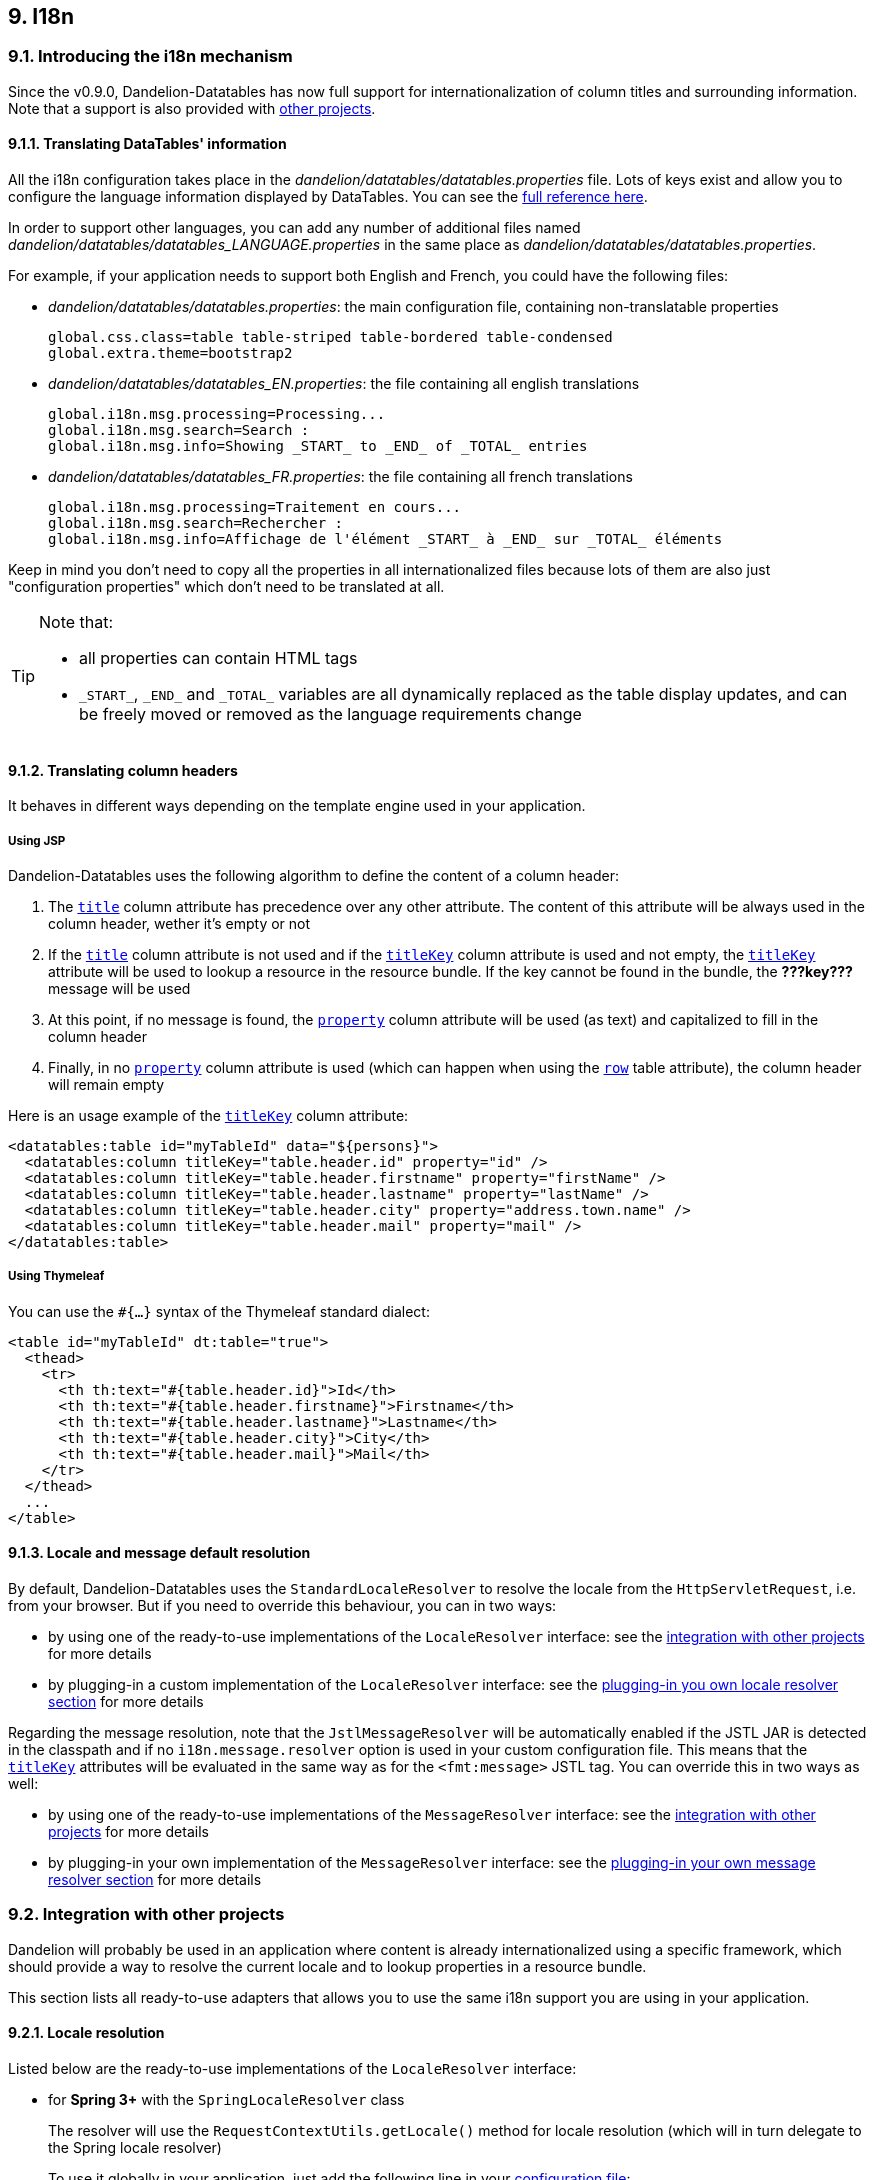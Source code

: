 == 9. I18n

=== 9.1. Introducing the i18n mechanism

Since the v0.9.0, Dandelion-Datatables has now full support for internationalization of column titles and surrounding information. Note that a support is also provided with <<9-2-integration-with-other-projects, other projects>>.

==== 9.1.1. Translating DataTables' information

All the i18n configuration takes place in the _dandelion/datatables/datatables.properties_ file. Lots of keys exist and allow you to configure the language information displayed by DataTables. You can see the <<opt-i18n.locale.resolver, full reference here>>.

In order to support other languages, you can add any number of additional files named _dandelion/datatables/datatables_LANGUAGE.properties_ in the same place as _dandelion/datatables/datatables.properties_. 

For example, if your application needs to support both English and French, you could have the following files:

* _dandelion/datatables/datatables.properties_: the main configuration file, containing non-translatable properties

+
[source, properties]
----
global.css.class=table table-striped table-bordered table-condensed
global.extra.theme=bootstrap2
----

* _dandelion/datatables/datatables_EN.properties_: the file containing all english translations 

+
[source, properties]
----
global.i18n.msg.processing=Processing...
global.i18n.msg.search=Search :
global.i18n.msg.info=Showing _START_ to _END_ of _TOTAL_ entries
----

* _dandelion/datatables/datatables_FR.properties_: the file containing all french translations

+
[source, properties]
----
global.i18n.msg.processing=Traitement en cours...
global.i18n.msg.search=Rechercher :
global.i18n.msg.info=Affichage de l'élément _START_ à _END_ sur _TOTAL_ éléments
---- 

Keep in mind you don't need to copy all the properties in all internationalized files because lots of them are also just "configuration properties" which don't need to be translated at all.

[TIP]
====
Note that:

* all properties can contain HTML tags
* `\_START_`, `\_END_` and `\_TOTAL_` variables are all dynamically replaced as the table display updates, and can be freely moved or removed as the language requirements change
====

==== 9.1.2. Translating column headers

It behaves in different ways depending on the template engine used in your application.

[discrete]
===== Using JSP

Dandelion-Datatables uses the following algorithm to define the content of a column header:

. The <<jsp-column-title, `title`>> column attribute has precedence over any other attribute. The content of this attribute will be always used in the column header, wether it's empty or not
. If the <<jsp-column-title, `title`>> column attribute is not used and if the <<jsp-column-titleKey, `titleKey`>> column attribute is used and not empty, the <<jsp-column-titleKey, `titleKey`>> attribute will be used to lookup a resource in the resource bundle. If the key cannot be found in the bundle, the **???key???** message will be used
. At this point, if no message is found, the <<jsp-column-property, `property`>> column attribute will be used (as text) and capitalized to fill in the column header
. Finally, in no <<jsp-column-property, `property`>> column attribute is used (which can happen when using the <<jsp-column-row, `row`>> table attribute), the column header will remain empty

Here is an usage example of the <<jsp-column-titleKey, `titleKey`>> column attribute:

[source, xml]
----
<datatables:table id="myTableId" data="${persons}">
  <datatables:column titleKey="table.header.id" property="id" />
  <datatables:column titleKey="table.header.firstname" property="firstName" />
  <datatables:column titleKey="table.header.lastname" property="lastName" />
  <datatables:column titleKey="table.header.city" property="address.town.name" />
  <datatables:column titleKey="table.header.mail" property="mail" />
</datatables:table>
----

[discrete]
===== Using Thymeleaf

You can use the `#{...}` syntax of the Thymeleaf standard dialect:

[source, html]
----
<table id="myTableId" dt:table="true">
  <thead>
    <tr>
      <th th:text="#{table.header.id}">Id</th>
      <th th:text="#{table.header.firstname}">Firstname</th>
      <th th:text="#{table.header.lastname}">Lastname</th>
      <th th:text="#{table.header.city}">City</th>
      <th th:text="#{table.header.mail}">Mail</th>
    </tr>
  </thead>
  ...
</table>
----

==== 9.1.3. Locale and message default resolution

By default, Dandelion-Datatables uses the `StandardLocaleResolver` to resolve the locale from the `HttpServletRequest`, i.e. from your browser. But if you need to override this behaviour, you can in two ways:

* by using one of the ready-to-use implementations of the `LocaleResolver` interface: see the <<9-2-integration-with-other-projects, integration with other projects>> for more details

* by plugging-in a custom implementation of the `LocaleResolver` interface: see the <<9-3-plugging-in-your-own-locale-resolver, plugging-in you own locale resolver section>> for more details

Regarding the message resolution, note that the `JstlMessageResolver` will be automatically enabled if the JSTL JAR is detected in the classpath and if no `i18n.message.resolver` option is used in your custom configuration file. This means that the <<jsp-column-titleKey, `titleKey`>> attributes will be evaluated in the same way as for the `<fmt:message>` JSTL tag. You can override this in two ways as well:

* by using one of the ready-to-use implementations of the `MessageResolver` interface: see the <<9-2-integration-with-other-projects, integration with other projects>> for more details

* by plugging-in your own implementation of the `MessageResolver` interface: see the <<9-4-plugging-in-your-own-message-resolver, plugging-in your own message resolver section>> for more details

=== 9.2. Integration with other projects

Dandelion will probably be used in an application where content is already internationalized using a specific framework, which should provide a way to resolve the current locale and to lookup properties in a resource bundle.

This section lists all ready-to-use adapters that allows you to use the same i18n support you are using in your application.

==== 9.2.1. Locale resolution

Listed below are the ready-to-use implementations of the `LocaleResolver` interface:

* for **Spring 3+** with the `SpringLocaleResolver` class

+
The resolver will use the `RequestContextUtils.getLocale()` method for locale resolution (which will in turn delegate to the Spring locale resolver)

+
To use it globally in your application, just add the following line in your <<11-1-configuration-loading, configuration file>>:

+
[source, properties]
----
i18n.locale.resolver=com.github.dandelion.datatables.extras.spring3.i18n.SpringLocaleResolver
----

+
The `SpringLocaleResolver` class lives in the **datatables-spring3** artifact, that should add to your classpath:

+
.Example with Apache Maven
[source,xml,subs="+attributes"]
----
<dependency>
  <groupId>com.github.dandelion</groupId>
  <artifactId>datatables-spring3</artifactId>
  <version>{project-version}</version>
</dependency>
----

* for **JSTL** with the `JstlLocaleResolver` class

+
The resolver will first try to get the locale from the `Config.FMT_LOCALE` key first from the request and then from the session.

+
To use it globally in your application, just add the following line in your <<11-1-configuration-loading, configuration file>>:

+
[source, properties]
----
i18n.locale.resolver=com.github.dandelion.datatables.jsp.i18n.JstlLocaleResolver
----

+
[NOTE]
====
Note that if the JSTL is detected in the classpath and if no `i18n.message.resolver` option is used in your configuration file, the `JstlLocaleResolver` is auto-configured
====

* for **Struts 1** with the `Struts1LocaleResolver` class

+
The resolver will first try to get the locale from the `Globals.LOCALE_KEY` key and will fall back to request locale.

+
To use it globally in your application, just add the following line in your <<11-1-configuration-loading, configuration file>>:

+
[source, properties]
----
i18n.locale.resolver=com.github.dandelion.datatables.extras.struts1.i18n.Struts1LocaleResolver
----

+
The `Struts1LocaleResolver` class lives in the **datatables-struts1** artifact, that should add to your classpath:

+
.Example with Apache Maven
[source,xml,subs="+attributes"]
----
<dependency>
  <groupId>com.github.dandelion</groupId>
  <artifactId>datatables-struts1</artifactId>
  <version>{project-version}</version>
</dependency>
----

* for **Struts 2** with the `Struts2LocaleResolver`class

+
The resolver will look for the first `LocaleProvider` action in the stack.

+
To use it globally in your application, just add the following line in your <<11-1-configuration-loading, configuration file>>:

+
[source, properties]
----
i18n.locale.resolver=com.github.dandelion.datatables.extras.struts2.i18n.Struts2LocaleResolver
----

+
The `Struts2LocaleResolver` class lives in the **datatables-struts2** artifact, that should add to your classpath:

+
.Example with Apache Maven
[source,xml,subs="+attributes"]
----
<dependency>
  <groupId>com.github.dandelion</groupId>
  <artifactId>datatables-struts2</artifactId>
  <version>{project-version}</version>
</dependency>
----

==== 9.2.2. Message resolution

Other than resolving the currently used locale, your framework will probably provide a standard way to store i18n resources. Just like for the locale resolution, Dandelion-Datatables will allow you to plug in different implementations.

You will find below the existing ready-to-use implementations of the `MessageResolver` interface:

* for **Spring 3+** with the `SpringMessageResolver` class

+
The resolver will look for the message inside the configured `MessageSource` bean

+
To use it globally in your application, just add the following line in the <<11-1-configuration-loading, configuration file>>:

+
[source, properties]
----
global.i18n.message.resolver=com.github.dandelion.datatables.extras.spring3.i18n.SpringMessageResolver
----

+
The `SpringMessageResolver` class lives in the **datatables-spring3** artifact, that should add to your classpath:

+
.Example with Apache Maven
[source,xml,subs="+attributes"]
----
<dependency>
  <groupId>com.github.dandelion</groupId>
  <artifactId>datatables-spring3</artifactId>
  <version>{project-version}</version>
</dependency>
----

* for **JSTL** with the `JstlMessageResolver`

+
The resolver will look for the message as the `<fmt:message>` does.

+
To use it globally in your application, just add the following line in your <<11-1-configuration-loading, configuration file>>:

+
[source, properties]
----
global.i18n.message.resolver=com.github.dandelion.datatables.jsp.i18n.JstlMessageResolver
----

+
[NOTE]
====
Note that if the JSTL is detected in the classpath, the `JstlMessageResolver` is auto-configured
====

* for **Struts1** with the `Struts1MessageResolver` class

+
The resolver will look for the message using the `Globals.MESSAGES_KEY`.

+
To use it globally in your application, just add the following line in your <<11-1-configuration-loading, configuration file>>:

+
[source, properties]
----
global.i18n.message.resolver=com.github.dandelion.datatables.extras.struts1.i18n.Struts1MessageResolver
----

+
The `Struts1MessageResolver` class lives in the **datatables-struts1** artifact, that should add to your classpath:

+
.Example with Apache Maven
[source,xml,subs="+attributes"]
----
<dependency>
  <groupId>com.github.dandelion</groupId>
  <artifactId>datatables-struts1</artifactId>
  <version>{project-version}</version>
</dependency>
----

* for **Struts2** with the `Struts2MessageResolver` class

+
The resolver will look for the first `TextProvider` action in the stack.

+
To use it globally in your application, just add the following line in your <<11-1-configuration-loading, configuration file>>:

+
[source, properties]
----
global.i18n.message.resolver=com.github.dandelion.datatables.extras.struts2.i18n.Struts2MessageResolver
----

+
The `Struts2MessageResolver` class lives in the **datatables-struts2** artifact, that should add to your classpath:

+
.Example with Apache Maven
[source,xml,subs="+attributes"]
----
<dependency>
  <groupId>com.github.dandelion</groupId>
  <artifactId>datatables-struts2</artifactId>
  <version>{project-version}</version>
</dependency>
----

WARNING: By default, no message resolver is configured

=== 9.3. Plugging-in your own locale resolver

Begin creating a class that implements the `LocaleResolver` interface.

All you have to do is to implement the `resolveLocale(HttpServletRequest request)` method.

[source, java]
----
package com.company.project;

public class MyLocaleResolver implements LocaleResolver {
   @Override
   public Locale resolveLocale(HttpServletRequest request) {
      // some stuff... 
   }
}
----

Then, to use it globally in your application, just add the following line to your <<11-1-configuration-loading, configuration file>>:

[source, properties]
----
i18n.locale.resolver.resolver=com.company.project.MyLocaleResolver
----

=== 9.4. Plugging-in your own message resolver

Create a class that implements the `MessageResolver` interface.

All you have to do is to implement the `getResource(String messageKey, String defaultValue, Object... params)` method.

[source, java]
----
package com.company.project;

public class MyMessageResolver extends AbstractMessageResolver {

   public MyMessageResolver(HttpServletRequest request) {
      super(request);
   }

   public String getResource(String messageKey, String defaultValue, Object... params) {
      // some stuff...
   }
}
----

Then, to use it globally in your application, just add the following line to your <<11-1-configuration-loading, configuration file>>:

[source, properties]
----
global.i18n.message.resolver=com.company.project.MyMessageResolver
----

NOTE: Note that contrary to `i18n.locale.resolver`, `i18n.message.resolver` can be grouped in an <<11-4-using-option-groups, option group>>
